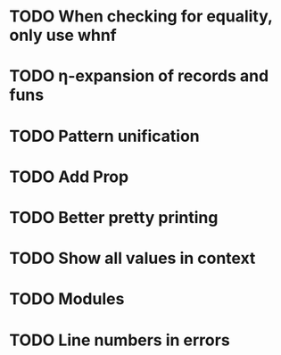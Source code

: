 * TODO When checking for equality, only use whnf
* TODO η-expansion of records and funs
* TODO Pattern unification
* TODO Add Prop
* TODO Better pretty printing
* TODO Show all values in context
* TODO Modules
* TODO Line numbers in errors
